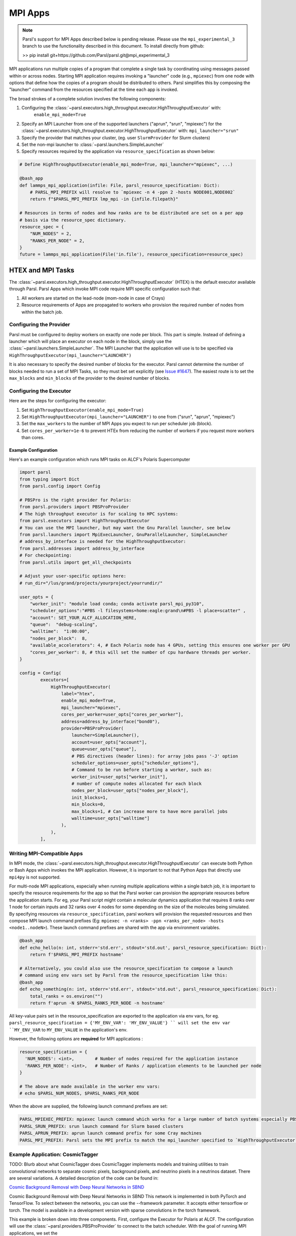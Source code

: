 MPI Apps
========

.. note::

    Parsl's support for MPI Apps described below is pending release.
    Please use the ``mpi_experimental_3`` branch to use the functionality
    described in this document. To install directly from github:

    >>  pip install git+https://github.com/Parsl/parsl.git@mpi_experimental_3

MPI applications run multiple copies of a program that complete a single task by
coordinating using messages passed within or across nodes.
Starting MPI application requires invoking a "launcher" code (e.g., ``mpiexec``) from one node
with options that define how the copies of a program should be distributed to others.
Parsl simplifies this by composing the "launcher" command from the resources specified at the time
each app is invoked.

The broad strokes of a complete solution involves the following components:

1. Configuring the :class:`~parsl.executors.high_throughput.executor.HighThroughputExecutor` with:
    ``enable_mpi_mode=True``
2. Specify an MPI Launcher from one of the supported launchers ("aprun", "srun", "mpiexec") for the
   :class:`~parsl.executors.high_throughput.executor.HighThroughputExecutor` with: ``mpi_launcher="srun"``
3. Specify the provider that matches your cluster, (eg. user ``SlurmProvider`` for Slurm clusters)
4. Set the non-mpi launcher to :class:`~parsl.launchers.SimpleLauncher`
5. Specify resources required by the application via ``resource_specification`` as shown below:


.. code-block:: python

    # Define HighThroughputExecutor(enable_mpi_mode=True, mpi_launcher="mpiexec", ...)

    @bash_app
    def lammps_mpi_application(infile: File, parsl_resource_specification: Dict):
        # PARSL_MPI_PREFIX will resolve to `mpiexec -n 4 -ppn 2 -hosts NODE001,NODE002`
        return f"$PARSL_MPI_PREFIX lmp_mpi -in {infile.filepath}"

    # Resources in terms of nodes and how ranks are to be distributed are set on a per app
    # basis via the resource_spec dictionary.
    resource_spec = {
        "NUM_NODES" = 2,
        "RANKS_PER_NODE" = 2,
    }
    future = lammps_mpi_application(File('in.file'), resource_specification=resource_spec)


HTEX and MPI Tasks
------------------

The :class:`~parsl.executors.high_throughput.executor.HighThroughputExecutor` (HTEX) is the
default executor available through Parsl.
Parsl Apps which invoke MPI code require MPI specific configuration such that:

1. All workers are started on the lead-node (mom-node in case of Crays)
2. Resource requirements of Apps are propagated to workers who provision the required number of nodes from within the batch job.


Configuring the Provider
++++++++++++++++++++++++

Parsl must be configured to deploy workers on exactly one node per block. This part is
simple. Instead of defining a launcher which will place an executor on each node in the
block, simply use the :class:`~parsl.launchers.SimpleLauncher`.
The MPI Launcher that the application will use is to be specified via ``HighThroughputExecutor(mpi_launcher="LAUNCHER")``

It is also necessary to specify the desired number of blocks for the executor.
Parsl cannot determine the number of blocks needed to run a set of MPI Tasks,
so they must bet set explicitly (see `Issue #1647 <https://github.com/Parsl/parsl/issues/1647>`_).
The easiest route is to set the ``max_blocks`` and ``min_blocks`` of the provider
to the desired number of blocks.

Configuring the Executor
++++++++++++++++++++++++

Here are the steps for configuring the executor:

1. Set ``HighThroughputExecutor(enable_mpi_mode=True)``
2. Set ``HighThroughputExecutor(mpi_launcher="LAUNCHER")`` to one from ("srun", "aprun", "mpiexec")
3. Set the ``max_workers`` to the number of MPI Apps you expect to run per scheduler job (block).
4. Set ``cores_per_worker=1e-6`` to prevent HTEx from reducing the number of workers if you request more workers than cores.


Example Configuration
~~~~~~~~~~~~~~~~~~~~~

Here's an example configuration which runs MPI tasks on ALCF's Polaris Supercomputer

.. code-block:: python

    import parsl
    from typing import Dict
    from parsl.config import Config

    # PBSPro is the right provider for Polaris:
    from parsl.providers import PBSProProvider
    # The high throughput executor is for scaling to HPC systems:
    from parsl.executors import HighThroughputExecutor
    # You can use the MPI launcher, but may want the Gnu Parallel launcher, see below
    from parsl.launchers import MpiExecLauncher, GnuParallelLauncher, SimpleLauncher
    # address_by_interface is needed for the HighThroughputExecutor:
    from parsl.addresses import address_by_interface
    # For checkpointing:
    from parsl.utils import get_all_checkpoints

    # Adjust your user-specific options here:
    # run_dir="/lus/grand/projects/yourproject/yourrundir/"

    user_opts = {
        "worker_init": "module load conda; conda activate parsl_mpi_py310",
        "scheduler_options":"#PBS -l filesystems=home:eagle:grand\n#PBS -l place=scatter" ,
        "account": SET_YOUR_ALCF_ALLOCATION_HERE,
        "queue":  "debug-scaling",
        "walltime":  "1:00:00",
        "nodes_per_block":  8,
        "available_accelerators": 4, # Each Polaris node has 4 GPUs, setting this ensures one worker per GPU
        "cores_per_worker": 8, # this will set the number of cpu hardware threads per worker.
    }

    config = Config(
            executors=[
                HighThroughputExecutor(
                    label="htex",
                    enable_mpi_mode=True,
                    mpi_launcher="mpiexec",
                    cores_per_worker=user_opts["cores_per_worker"],
                    address=address_by_interface("bond0"),
                    provider=PBSProProvider(
                        launcher=SimpleLauncher(),
                        account=user_opts["account"],
                        queue=user_opts["queue"],
                        # PBS directives (header lines): for array jobs pass '-J' option
                        scheduler_options=user_opts["scheduler_options"],
                        # Command to be run before starting a worker, such as:
                        worker_init=user_opts["worker_init"],
                        # number of compute nodes allocated for each block
                        nodes_per_block=user_opts["nodes_per_block"],
                        init_blocks=1,
                        min_blocks=0,
                        max_blocks=1, # Can increase more to have more parallel jobs
                        walltime=user_opts["walltime"]
                    ),
                ),
            ],


Writing MPI-Compatible Apps
++++++++++++++++++++++++++++

In MPI mode, the :class:`~parsl.executors.high_throughput.executor.HighThroughputExecutor` can execute both Python or Bash Apps which invokes the MPI application.
However, it is important to not that Python Apps that directly use ``mpi4py`` is not supported.

For multi-node MPI applications, especially when running multiple applications within a single batch job,
it is important to specify the resource requirements for the app so that the Parsl worker can provision
the appropriate resources before the application starts. For eg, your Parsl script might contain a molecular
dynamics application that requires 8 ranks over 1 node for certain inputs and 32 ranks over 4 nodes for some
depending on the size of the molecules being simulated. By specifying resources via ``resource_specification``,
parsl workers will provision the requested resources and then compose MPI launch command prefixes
(Eg: ``mpiexec -n <ranks> -ppn <ranks_per_node> -hosts <node1..nodeN>``). These launch command prefixes are
shared with the app via environment variables.

.. code-block:: python

    @bash_app
    def echo_hello(n: int, stderr='std.err', stdout='std.out', parsl_resource_specification: Dict):
        return f'$PARSL_MPI_PREFIX hostname'

    # Alternatively, you could also use the resource_specification to compose a launch
    # command using env vars set by Parsl from the resource_specification like this:
    @bash_app
    def echo_something(n: int, stderr='std.err', stdout='std.out', parsl_resource_specification: Dict):
        total_ranks = os.environ("")
        return f'aprun -N $PARSL_RANKS_PER_NODE -n hostname'


All key-value pairs set in the resource_specification are exported to the application via env vars, for eg.
``parsl_resource_specification = {'MY_ENV_VAR': 'MY_ENV_VALUE'} `` will set the env var ``MY_ENV_VAR`` to
``MY_ENV_VALUE`` in the application's env.

However, the following options are **required** for MPI applications :

.. code-block:: python

    resource_specification = {
      'NUM_NODES': <int>,        # Number of nodes required for the application instance
      'RANKS_PER_NODE': <int>,   # Number of Ranks / application elements to be launched per node
    }

    # The above are made available in the worker env vars:
    # echo $PARSL_NUM_NODES, $PARSL_RANKS_PER_NODE

When the above are supplied, the following launch command prefixes are set:

.. code-block::

    PARSL_MPIEXEC_PREFIX: mpiexec launch command which works for a large number of batch systems especially PBS systems
    PARSL_SRUN_PREFIX: srun launch command for Slurm based clusters
    PARSL_APRUN_PREFIX: aprun launch command prefix for some Cray machines
    PARSL_MPI_PREFIX: Parsl sets the MPI prefix to match the mpi_launcher specified to `HighThroughputExecutor`


Example Application: CosmicTagger
+++++++++++++++++++++++++++++++++

TODO: Blurb about what CosmicTagger does
CosmicTagger implements models and training utilities to train convolutional networks to
separate cosmic pixels, background pixels, and neutrino pixels in a neutrinos dataset.
There are several variations. A detailed description of the code can be found in:

`Cosmic Background Removal with Deep Neural Networks in SBND <https://www.frontiersin.org/articles/10.3389/frai.2021.649917/full>`_

Cosmic Background Removal with Deep Neural Networks in SBND
This network is implemented in both PyTorch and TensorFlow. To select between the networks, you can use the --framework parameter. It accepts either tensorflow or torch. The model is available in a development version with sparse convolutions in the torch framework.

This example is broken down into three components. First, configure the Executor for Polaris at
ALCF. The configuration will use the :class:`~parsl.providers.PBSProProvider` to connect to the batch scheduler.
With the goal of running MPI applications, we set the

.. code-block:: python

    import parsl
    from typing import Dict
    from parsl.config import Config

    # PBSPro is the right provider for Polaris:
    from parsl.providers import PBSProProvider
    # The high throughput executor is for scaling to HPC systems:
    from parsl.executors import HighThroughputExecutor
    # address_by_interface is needed for the HighThroughputExecutor:
    from parsl.addresses import address_by_interface

    user_opts = {
        # Make sure to setup a conda environment before using this config
        "worker_init": "module load conda; conda activate parsl_mpi_py310",
        "scheduler_options":"#PBS -l filesystems=home:eagle:grand\n#PBS -l place=scatter" ,
        "account": <SET_YOUR_ALLOCATION>,
        "queue":  "debug-scaling",
        "walltime":  "1:00:00",
        "nodes_per_block":  8,
        "available_accelerators": 4, # Each Polaris node has 4 GPUs, setting this ensures one worker per GPU
        "cores_per_worker": 8, # this will set the number of cpu hardware threads per worker.
    }

    config = Config(
            executors=[
                HighThroughputExecutor(
                    label="htex",
                    enable_mpi_mode=True,
                    mpi_launcher="mpiexec",
                    cores_per_worker=user_opts["cores_per_worker"],
                    address=address_by_interface("bond0"),
                    provider=PBSProProvider(
                        account=user_opts["account"],
                        queue=user_opts["queue"],
                        # PBS directives (header lines): for array jobs pass '-J' option
                        scheduler_options=user_opts["scheduler_options"],
                        # Command to be run before starting a worker, such as:
                        worker_init=user_opts["worker_init"],
                        # number of compute nodes allocated for each block
                        nodes_per_block=user_opts["nodes_per_block"],
                        init_blocks=1,
                        min_blocks=0,
                        max_blocks=1, # Can increase more to have more parallel jobs
                        walltime=user_opts["walltime"]
                    ),
                ),
            ],
    )



Next we define the CosmicTagger MPI application. TODO: Ask Khalid for help.

.. code-block:: python

    @parsl.bash_app
    def cosmic_tagger(workdir: str,
                      datatype: str = "float32",
                      batchsize: int = 8,
                      framework: str = "torch",
                      iterations: int = 500,
                      trial: int = 2,
                      stdout=parsl.AUTO_LOGNAME,
                      stderr=parsl.AUTO_LOGNAME,
                      parsl_resource_specification:Dict={}):
        NRANKS = parsl_resource_specification['NUM_NODES'] * parsl_resource_specification['RANKS_PER_NODE']

        return f"""
        module purge
        module use /soft/modulefiles/
        module load conda/2023-10-04
        conda activate

        echo "PARSL_MPI_PREFIX : $PARSL_MPI_PREFIX"

        $PARSL_MPI_PREFIX --cpu-bind numa \
            python {workdir}/bin/exec.py --config-name a21 \
                run.id=run_plrs_ParslDemo_g${NRANKS}_{datatype}_b{batchsize}_{framework}_i{iterations}_T{trial} \
                run.compute_mode=GPU \
                run.distributed=True \
                framework={framework} \
                run.minibatch_size={batchsize} \
                run.precision={datatype} \
                mode.optimizer.loss_balance_scheme=light \
                run.iterations={iterations}
        """

In this example, we run a simple test that does an exploration over the ``batchsize`` parameter
while launching the application over 2-4 nodes.

.. code-block:: python

    def run_cosmic_tagger():
        futures = {}
        for num_nodes in [2, 4]:
            for batchsize in [2, 4, 8]:

                parsl_res_spec = {"NUM_NODES": num_nodes,
                                  "RANKS_PER_NODE": 4}
                future = cosmic_tagger(workdir="/home/yadunand/CosmicTagger",
                                       datatype="float32",
                                       batchsize=str(batchsize),
                                       parsl_resource_specification=parsl_res_spec)


                print(f"Stdout : {future.stdout}")
                print(f"Stderr : {future.stderr}")
                futures[(num_nodes, batchsize)] = future


        for key in futures:
            print(f"Got result for {key}: {futures[key].result()}")


        run_cosmic_tagger()



Limitations
+++++++++++

Support for MPI tasks in HTEX is limited. It is designed for running many multi-node MPI applications within a single
batch job.

#. MPI tasks may not span across nodes from more than one block.
#. Parsl does not correctly determine the number of execution slots per block (`Issue #1647 <https://github.com/Parsl/parsl/issues/1647>`_)
#. The executor uses a Python process per task, which can use a lot of memory (`Issue #2264 <https://github.com/Parsl/parsl/issues/2264>`_)